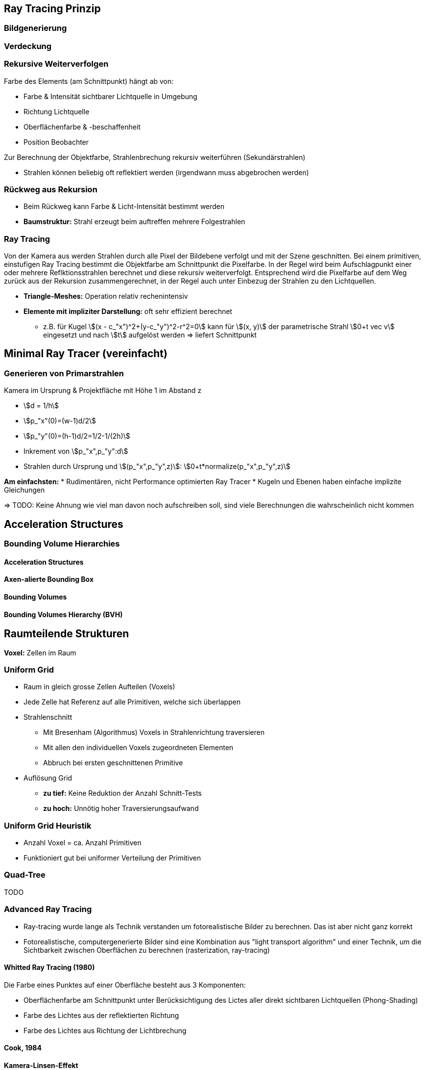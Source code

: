 [.not-in-cheatsheet]
== Ray Tracing Prinzip
=== Bildgenerierung


=== Verdeckung

=== Rekursive Weiterverfolgen
Farbe des Elements (am Schnittpunkt) hängt ab von:

* Farbe & Intensität sichtbarer Lichtquelle in Umgebung
* Richtung Lichtquelle
* Oberflächenfarbe & -beschaffenheit
* Position Beobachter

Zur Berechnung der Objektfarbe, Strahlenbrechung rekursiv weiterführen (Sekundärstrahlen)

* Strahlen können beliebig oft reflektiert werden (irgendwann muss abgebrochen werden)

=== Rückweg aus Rekursion
* Beim Rückweg kann Farbe & Licht-Intensität bestimmt werden
* *Baumstruktur:* Strahl erzeugt beim auftreffen mehrere Folgestrahlen

=== Ray Tracing
Von der Kamera aus werden Strahlen durch alle Pixel der Bildebene verfolgt und mit der Szene geschnitten. Bei einem primitiven, einstufigen Ray Tracing bestimmt die Objektfarbe am Schnittpunkt die Pixelfarbe. In der Regel wird beim Aufschlagpunkt einer oder mehrere Reflktionsstrahlen berechnet und diese rekursiv weiterverfolgt.  Entsprechend wird die Pixelfarbe auf dem Weg zurück aus der Rekursion zusammengerechnet, in der Regel auch unter Einbezug der Strahlen zu den Lichtquellen. 

* *Triangle-Meshes:* Operation relativ rechenintensiv
* *Elemente mit impliziter Darstellung:* oft sehr effizient berechnet
    ** z.B. für Kugel stem:[(x - c_"x")^2+(y-c_"y")^2-r^2=0] kann für stem:[(x, y)] der parametrische Strahl stem:[0+t vec v] eingesetzt und nach stem:[t] aufgelöst werden => liefert Schnittpunkt

[.not-in-cheatsheet]
== Minimal Ray Tracer (vereinfacht)
=== Generieren von Primarstrahlen
Kamera im Ursprung & Projektfläche mit Höhe 1 im Abstand z

* stem:[d =  1/h]
* stem:[p_"x"(0)=(w-1)d/2]
* stem:[p_"y"(0)=(h-1)d/2=1/2-1/(2h)]
* Inkrement von stem:[p_"x",p_"y":d]
* Strahlen durch Ursprung und stem:[(p_"x",p_"y",z)]: stem:[0+t*normalize(p_"x",p_"y",z)]

*Am einfachsten:*
* Rudimentären, nicht Performance optimierten Ray Tracer
* Kugeln und Ebenen haben einfache implizite Gleichungen

=> TODO: Keine Ahnung wie viel man davon noch aufschreiben soll, sind viele Berechnungen die wahrscheinlich nicht kommen

[.not-in-cheatsheet]
== Acceleration Structures
=== Bounding Volume Hierarchies
==== Acceleration Structures

==== Axen-alierte Bounding Box

==== Bounding Volumes

==== Bounding Volumes Hierarchy (BVH)

[.not-in-cheatsheet]
== Raumteilende Strukturen
*Voxel:* Zellen im Raum

=== Uniform Grid
* Raum in gleich grosse Zellen Aufteilen (Voxels)
* Jede Zelle hat Referenz auf alle Primitiven, welche sich überlappen
* Strahlenschnitt
    ** Mit Bresenham (Algorithmus) Voxels in Strahlenrichtung traversieren
    ** Mit allen den individuellen Voxels zugeordneten Elementen
    ** Abbruch bei ersten geschnittenen Primitive
* Auflösung Grid
    ** *zu tief:* Keine Reduktion der Anzahl Schnitt-Tests
    ** *zu hoch:* Unnötig hoher Traversierungsaufwand

=== Uniform Grid Heuristik
* Anzahl Voxel = ca. Anzahl Primitiven
* Funktioniert gut bei uniformer Verteilung der Primitiven

=== Quad-Tree
TODO

=== Advanced Ray Tracing
* Ray-tracing wurde lange als Technik verstanden um fotorealistische Bilder zu berechnen. Das ist aber nicht ganz korrekt
* Fotorealistische, computergenerierte Bilder sind eine Kombination aus "light transport algorithm" und einer Technik, um die Sichtbarkeit zwischen Oberflächen zu berechnen (rasterization, ray-tracing) 

==== Whitted Ray Tracing (1980)
Die Farbe eines Punktes auf einer Oberfläche besteht aus 3 Komponenten:

* Oberflächenfarbe am Schnittpunkt unter Berücksichtigung des Lictes aller direkt sichtbaren Lichtquellen (Phong-Shading)
* Farbe des Lichtes aus der reflektierten Richtung
* Farbe des Lichtes aus Richtung der Lichtbrechung 

==== Cook, 1984
*Kamera-Linsen-Effekt*

* Objekte nicht in Fokusebene, erscheinen unscharf
* Jeder Punkt wird als runde Scheibe abgebildet
* Verfolge mehrere Strahlen durch jeweils einen zufälligen Punkt auf der Linseu

*Bewegungsunschärfe*

Emmitierte Strahlen zu verschiedenen Zeitpunkten und berechne das Durchschnittsbild

==== Globale Beleuchtung
* Alle (nicht komplett schwarzen) Oberflächen (r)emittieren Licht
* Für Belichtung eines Punktes haben alle sichtbaren Oberflächen einen Einfluss
* Light Transport Algorithmus

==== Light Transport
* Approximation mittels Monte-Carlo Simulation durch Auswahl zufällig gewählten Richtungsvektoren

*Monte Carlo Simulation*

* Zufall verwenden um komplexe Berechnungen zu vereinfachen
* Für einzelne Punkte kann Lösung einfach berechnet werden
* Einzelne Lösungen können aggregiert werden, dass die exakte Lösung approximiert wird.

=== Realtime ray tracing
TODO

[.not-in-cheatsheet]
== Animation
Eine Folge zeitlich schnell hintereinander gereihten Bildern erscheint als Bewegung.

=== Explizite Berechnung
* In Computeranimation ist Modell mathematisch repräsentiert
* Die einfachste Möglichkeit ist Eigenschaften wie Position, Rotation oder Farbe explizit aufgrund der "Simulationszeit" zu berechnen

=== Key Frames und "tweening"
* Animation wird anhand von Schlüsselbildern aufgebaut
* Bilder dazwischen dienen dazu Bewegung flüssig und natürlich erscheinen zu lassen
* Ansatz für handgezeichnete wie auch computergenerierte Animationen

=== Grundlegende Techniken der Computeranimation
* Vom Künstler orchestiert (key frames)
* Data driven (motion capture)
* Procedural (simulation, calculation using physics formulas)

footnote:[Kommen auch kombiniert zum Einsatz]

=== Animation mittels Key Frames
Kommt bei Handlung zum Zuge, oder wenn sich ein Einfluss von "aussen" ändert

*Library für Interpolation:* Tween.js

*Mathematisch beschriebene Modelle:* 
*Szene:* Beschrieben durch Modellparameter
*Tweening:* Erreicht durch Interpolation der Parameter

Dafür bieten sich z.B. Splines an

* Gehen per Definition durch die Punkte
* Bilden einen kontinuierlichen Übergang dazwischen ab
